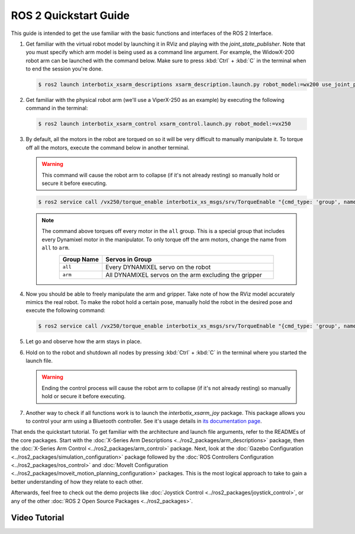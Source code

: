 ======================
ROS 2 Quickstart Guide
======================

This guide is intended to get the use familiar with the basic functions and interfaces of the ROS 2
Interface.

1.  Get familiar with the virtual robot model by launching it in RViz and playing with the
    `joint_state_publisher`. Note that you must specify which arm model is being used as a command
    line argument. For example, the WidowX-200 robot arm can be launched with the command below.
    Make sure to press :kbd:`Ctrl` + :kbd:`C` in the terminal when to end the session you're done.

    .. code-block:: console

        $ ros2 launch interbotix_xsarm_descriptions xsarm_description.launch.py robot_model:=wx200 use_joint_pub_gui:=true

.. image:: images/rviz_remote.png
    :align: center
    :width: 70%

2.  Get familiar with the physical robot arm (we'll use a ViperX-250 as an example) by executing
    the following command in the terminal:

    .. code-block:: console

        $ ros2 launch interbotix_xsarm_control xsarm_control.launch.py robot_model:=vx250

3.  By default, all the motors in the robot are torqued on so it will be very difficult to manually
    manipulate it. To torque off all the motors, execute the command below in another terminal.

    .. warning::

        This command will cause the robot arm to collapse (if it's not already resting) so manually
        hold or secure it before executing.

    .. code-block:: console

        $ ros2 service call /vx250/torque_enable interbotix_xs_msgs/srv/TorqueEnable "{cmd_type: 'group', name: 'all', enable: false}"

    .. note::

        The command above torques off every motor in the ``all`` group. This is a special group
        that includes every Dynamixel motor in the manipulator. To only torque off the arm motors,
        change the name from ``all`` to ``arm``.

        .. list-table::
            :header-rows: 1
            :align: center
            :widths: 10 40

            * - Group Name
              - Servos in Group
            * - ``all``
              - Every DYNAMIXEL servo on the robot
            * - ``arm``
              - All DYNAMIXEL servos on the arm excluding the gripper

4.  Now you should be able to freely manipulate the arm and gripper. Take note of how the RViz
    model accurately mimics the real robot. To make the robot hold a certain pose, manually hold
    the robot in the desired pose and execute the following command:

    .. code-block:: console

        $ ros2 service call /vx250/torque_enable interbotix_xs_msgs/srv/TorqueEnable "{cmd_type: 'group', name: 'all', enable: true}"

5.  Let go and observe how the arm stays in place.

6.  Hold on to the robot and shutdown all nodes by pressing :kbd:`Ctrl` + :kbd:`C` in the terminal
    where you started the launch file.

    .. warning::

        Ending the control process will cause the robot arm to collapse (if it's not already
        resting) so manually hold or secure it before executing.

7.  Another way to check if all functions work is to launch the `interbotix_xsarm_joy` package.
    This package allows you to control your arm using a Bluetooth controller. See it's usage
    details in `its documentation page`_.

.. _`its documentation page`: ../ros2_packages/joystick_control.html

That ends the quickstart tutorial. To get familiar with the architecture and launch file arguments,
refer to the READMEs of the core packages. Start with the :doc:`X-Series Arm Descriptions
<../ros2_packages/arm_descriptions>` package, then the :doc:`X-Series Arm Control
<../ros2_packages/arm_control>` package. Next, look at the :doc:`Gazebo Configuration
<../ros2_packages/simulation_configuration>` package followed by the :doc:`ROS Controllers
Configuration <../ros2_packages/ros_control>` and :doc:`MoveIt Configuration
<../ros2_packages/moveit_motion_planning_configuration>` packages. This is the most logical approach
to take to gain a better understanding of how they relate to each other.

Afterwards, feel free to check out the demo projects like :doc:`Joystick Control
<../ros2_packages/joystick_control>`, or any of the other :doc:`ROS 2 Open Source Packages
<../ros2_packages>`.

Video Tutorial
==============

.. youtube:: vGCIU6CX72M
    :width: 70%
    :align: center
